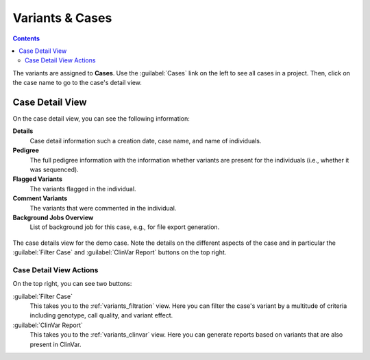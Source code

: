 .. _variants_cases:

================
Variants & Cases
================

.. contents::

The variants are assigned to **Cases**.
Use the :guilabel:`Cases` link on the left to see all cases in a project.
Then, click on the case name to go to the case's detail view.

----------------
Case Detail View
----------------

On the case detail view, you can see the following information:

**Details**
    Case detail information such a creation date, case name, and name of individuals.

**Pedigree**
    The full pedigree information with the information whether variants are present for the individuals (i.e., whether it was sequenced).

**Flagged Variants**
    The variants flagged in the individual.

**Comment Variants**
    The variants that were commented in the individual.

**Background Jobs Overview**
    List of background job for this case, e.g., for file export generation.

.. figure:: figures/case_details.png
    :alt: The details view for a case.
    :width: 80%
    :align: center

    The case details view for the demo case.
    Note the details on the different aspects of the case and in particular the :guilabel:`Filter Case` and :guilabel:`ClinVar Report` buttons on the top right.

Case Detail View Actions
========================

On the top right, you can see two buttons:

:guilabel:`Filter Case`
    This takes you to the :ref:`variants_filtration` view.
    Here you can filter the case's variant by a multitude of criteria including genotype, call quality, and variant effect.

:guilabel:`ClinVar Report`
    This takes you to the :ref:`variants_clinvar` view.
    Here you can generate reports based on variants that are also present in ClinVar.
